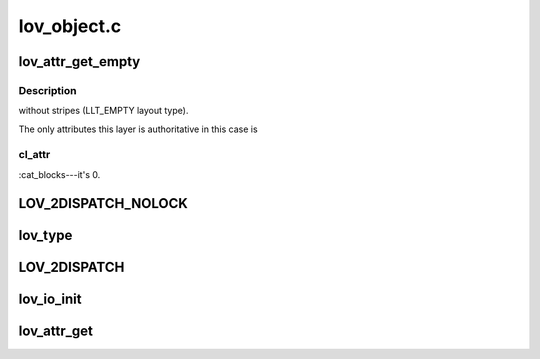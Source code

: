 .. -*- coding: utf-8; mode: rst -*-

============
lov_object.c
============


.. _`lov_attr_get_empty`:

lov_attr_get_empty
==================

.. c:function:: int lov_attr_get_empty (const struct lu_env *env, struct cl_object *obj, struct cl_attr *attr)

    :param const struct lu_env \*env:

        *undescribed*

    :param struct cl_object \*obj:

        *undescribed*

    :param struct cl_attr \*attr:

        *undescribed*



.. _`lov_attr_get_empty.description`:

Description
-----------

without stripes (LLT_EMPTY layout type).

The only attributes this layer is authoritative in this case is



.. _`lov_attr_get_empty.cl_attr`:

cl_attr
-------

:cat_blocks---it's 0.



.. _`lov_2dispatch_nolock`:

LOV_2DISPATCH_NOLOCK
====================

.. c:function:: LOV_2DISPATCH_NOLOCK ( obj,  op,  ...)

    dispatch based on the layout type of an object.

    :param obj:

        *undescribed*

    :param op:

        *undescribed*

    :param ...:
        variable arguments



.. _`lov_type`:

lov_type
========

.. c:function:: enum lov_layout_type lov_type (struct lov_stripe_md *lsm)

    :param struct lov_stripe_md \*lsm:

        *undescribed*



.. _`lov_2dispatch`:

LOV_2DISPATCH
=============

.. c:function:: LOV_2DISPATCH ( obj,  op,  ...)

    dispatch based on the layout type of an object.

    :param obj:

        *undescribed*

    :param op:

        *undescribed*

    :param ...:
        variable arguments



.. _`lov_io_init`:

lov_io_init
===========

.. c:function:: int lov_io_init (const struct lu_env *env, struct cl_object *obj, struct cl_io *io)

     layer. Dispatches to the appropriate layout io initialization method.

    :param const struct lu_env \*env:

        *undescribed*

    :param struct cl_object \*obj:

        *undescribed*

    :param struct cl_io \*io:

        *undescribed*



.. _`lov_attr_get`:

lov_attr_get
============

.. c:function:: int lov_attr_get (const struct lu_env *env, struct cl_object *obj, struct cl_attr *attr)

     layer. For raid0 layout this collects and merges attributes of all sub-objects.

    :param const struct lu_env \*env:

        *undescribed*

    :param struct cl_object \*obj:

        *undescribed*

    :param struct cl_attr \*attr:

        *undescribed*

